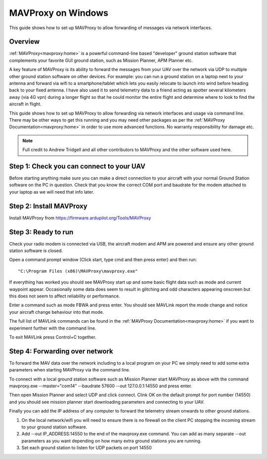 .. _mavproxy-on-windows-7:

===================
MAVProxy on Windows
===================

This guide shows how to set up MAVProxy to allow forwarding of messages
via network interfaces.

.. image:: ../images/Mavproxy_usage.jpg
    :target: ../_images/Mavproxy_usage.jpg

Overview
========

:ref:`MAVProxy<mavproxy:home>` is a powerful
command-line based "developer" ground station software that complements
your favorite GUI ground station, such as Mission Planner, APM Planner
etc.

A key feature of MAVProxy is its ability to forward the messages from
your UAV over the network via UDP to multiple other ground station
software on other devices. For example: you can run a ground station on
a laptop next to your antenna and forward via wifi to a
smartphone/tablet which lets you easily relocate to launch into wind
before heading back to your fixed antenna. I have also used it to send
telemetry data to a friend acting as spotter several kilometers away
(via 4G vpn) during a longer flight so that he could monitor the entire
flight and determine where to look to find the aircraft in flight.

This guide shows how to set up MAVProxy to allow forwarding via network
interfaces and usage via command line. There may be other ways to get
this running and you may need other packages as per the :ref:`MAVProxy Documentation<mavproxy:home>` in order
to use more advanced functions. No warranty responsibility for damage
etc.

.. note::

   Full credit to Andrew Tridgell and all other contributors to
   MAVProxy and the other software used here.

Step 1: Check you can connect to your UAV
=========================================

Before starting anything make sure you can make a direct connection to
your aircraft with your normal Ground Station software on the PC in
question. Check that you know the correct COM port and baudrate for the
modem attached to your laptop as we will need that info later.

Step 2: Install MAVProxy
========================

Install MAVProxy from https://firmware.ardupilot.org/Tools/MAVProxy

Step 3: Ready to run
====================

Check your radio modem is connected via USB, the aircraft modem and APM
are powered and ensure any other ground station software is closed.

Open a command prompt window (Click start, type cmd and then press
enter) and then run:

::

    "C:\Program Files (x86)\MAVProxy\mavproxy.exe"

If everything has worked you should see MAVProxy start up and some basic
flight data such as mode and current waypoint appear. Occasionally some
data does seem to result in glitching and odd characters appearing
onscreen but this does not seem to affect reliability or performance.

.. image:: ../images/mavproxy_running.png
    :target: ../_images/mavproxy_running.png

Enter a command such as mode FBWA and press enter. You should see
MAVLink report the mode change and notice your aircraft change behaviour
into that mode.

The full list of MAVLink commands can be found in the
:ref:`MAVProxy Documentation<mavproxy:home>` if you want to experiment further
with the command line.

To exit MAVLink press Control+C together.

Step 4: Forwarding over network
===============================

To forward the MAV data over the network including to a local program on
your PC we simply need to add some extra parameters when starting
MAVProxy via the command line.

To connect with a local ground station software such as Mission Planner
start MAVProxy as above with the command mavproxy.exe --master="com14"
--baudrate 57600 --out 127.0.0.1:14550 and press enter.

Then open Mission Planner and select UDP and click connect. Clink OK on
the default prompt for port number (14550) and you should see mission
planner start downloading parameters and connecting to your UAV.

Finally you can add the IP address of any computer to forward the
telemetry stream onwards to other ground stations.

#. On the local network/wifi you will need to ensure there is no
   firewall on the client PC stopping the incoming stream to your ground
   station software.
#. Add --out IP_ADDRESS:14550 to the end of the mavproxy.exe command.
   You can add as many separate --out parameters as you want depending
   on how many extra ground stations you are running.
#. Set each ground station to listen for UDP packets on port 14550
